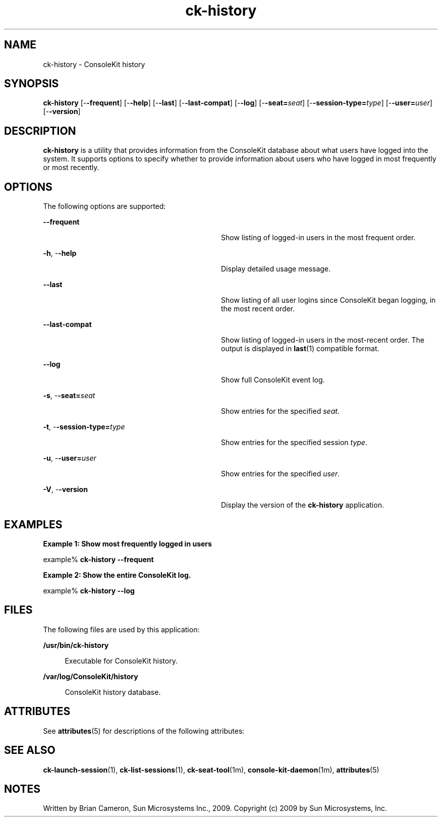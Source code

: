 '\" te
.TH ck-history 1 "22 Oct 2009" "SunOS 5.11" "User Commands"
.SH "NAME"
ck-history \- ConsoleKit history
.SH "SYNOPSIS"
.PP
\fBck-history\fR [-\fB-frequent\fR] [-\fB-help\fR] [-\fB-last\fR] [-\fB-last-compat\fR] [-\fB-log\fR] [-\fB-seat=\fIseat\fR\fR] [-\fB-session-type=\fItype\fR\fR] [-\fB-user=\fIuser\fR\fR] [-\fB-version\fR]
.SH "DESCRIPTION"
.PP
\fBck-history\fR is a utility that provides information from the
ConsoleKit database about what users have logged into the system\&.  It supports
options to specify whether to provide information about users who have logged
in most frequently or most recently\&.
.PP
.SH "OPTIONS"
.PP
The following options are supported:
.sp
.ne 2
.mk
\fB-\fB-frequent\fR\fR
.in +32n
.rt
Show listing of logged-in users in the most frequent order\&.
.sp
.sp 1
.in -32n
.sp
.ne 2
.mk
\fB-\fBh\fR, -\fB-help\fR\fR
.in +32n
.rt
Display detailed usage message\&.
.sp
.sp 1
.in -32n
.sp
.ne 2
.mk
\fB-\fB-last\fR\fR
.in +32n
.rt
Show listing of all user logins since ConsoleKit began logging, in the most
recent order\&.
.sp
.sp 1
.in -32n
.sp
.ne 2
.mk
\fB-\fB-last-compat\fR\fR
.in +32n
.rt
Show listing of logged-in users in the most-recent order\&.  The output is
displayed in
\fBlast\fR(1)
compatible format\&.
.sp
.sp 1
.in -32n
.sp
.ne 2
.mk
\fB-\fB-log\fR\fR
.in +32n
.rt
Show full ConsoleKit event log\&.
.sp
.sp 1
.in -32n
.sp
.ne 2
.mk
\fB-\fBs\fR, -\fB-seat=\fIseat\fR\fR\fR
.in +32n
.rt
Show entries for the specified \fIseat\fR\&.
.sp
.sp 1
.in -32n
.sp
.ne 2
.mk
\fB-\fBt\fR, -\fB-session-type=\fItype\fR\fR\fR
.in +32n
.rt
Show entries for the specified session \fItype\fR\&.
.sp
.sp 1
.in -32n
.sp
.ne 2
.mk
\fB-\fBu\fR, -\fB-user=\fIuser\fR\fR\fR
.in +32n
.rt
Show entries for the specified \fIuser\fR\&.
.sp
.sp 1
.in -32n
.sp
.ne 2
.mk
\fB-\fBV\fR, -\fB-version\fR\fR
.in +32n
.rt
Display the version of the \fBck-history\fR application\&.
.sp
.sp 1
.in -32n
.SH "EXAMPLES"
.PP
\fBExample 1: Show most frequently logged in users\fR
.PP
.PP
.nf
example% \fBck-history -\fB-frequent\fR\fR
.fi
.PP
\fBExample 2: Show the entire ConsoleKit log\&.\fR
.PP
.PP
.nf
example% \fBck-history -\fB-log\fR\fR
.fi
.SH "FILES"
.PP
The following files are used by this application:
.sp
.ne 2
.mk
\fB\fB/usr/bin/ck-history\fR\fR
.sp .6
.in +4
Executable for ConsoleKit history\&.
.sp
.sp 1
.in -4
.sp
.ne 2
.mk
\fB\fB/var/log/ConsoleKit/history\fR\fR
.sp .6
.in +4
ConsoleKit history database\&.
.sp
.sp 1
.in -4
.SH "ATTRIBUTES"
.PP
See
\fBattributes\fR(5)
for descriptions of the following attributes:
.sp
.TS
tab() allbox;
cw(2.750000i)| cw(2.750000i)
lw(2.750000i)| lw(2.750000i).
ATTRIBUTE TYPEATTRIBUTE VALUE
Availabilitylibrary/xdg/consolekit
Interface stabilityVolatile
.TE
.sp
.SH "SEE ALSO"
.PP
\fBck-launch-session\fR(1),
\fBck-list-sessions\fR(1),
\fBck-seat-tool\fR(1m),
\fBconsole-kit-daemon\fR(1m),
\fBattributes\fR(5)
.SH "NOTES"
.PP
Written by Brian Cameron, Sun Microsystems Inc\&., 2009\&.
Copyright (c) 2009 by Sun Microsystems, Inc\&.
...\" created by instant / solbook-to-man, Tue 27 Jan 2015, 17:22
...\" LSARC 2009/432 ConsoleKit 
